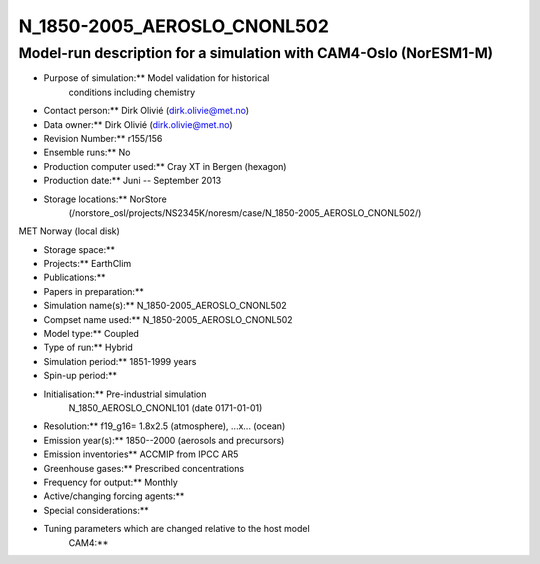 .. _n_1850-2005_aeroslo_cnonl502:

N_1850-2005_AEROSLO_CNONL502
=============================                            

Model-run description for a simulation with CAM4-Oslo (NorESM1-M)
'''''''''''''''''''''''''''''''''''''''''''''''''''''''''''''''''


-  Purpose of simulation:*\* Model validation for historical
      conditions including chemistry

-  Contact person:*\* Dirk Olivié (dirk.olivie@met.no)

-  Data owner:*\* Dirk Olivié (dirk.olivie@met.no)

-  Revision Number:*\* r155/156

-  Ensemble runs:*\* No

-  Production computer used:*\* Cray XT in Bergen (hexagon)

-  Production date:*\* Juni -- September 2013

-  Storage locations:*\* NorStore
      (/norstore_osl/projects/NS2345K/noresm/case/N_1850-2005_AEROSLO_CNONL502/)

MET Norway (local disk)

-  Storage space:*\*

-  Projects:*\* EarthClim

-  Publications:*\*

-  Papers in preparation:*\*

-  Simulation name(s):*\* N_1850-2005_AEROSLO_CNONL502

-  Compset name used:*\* N_1850-2005_AEROSLO_CNONL502

-  Model type:*\* Coupled

-  Type of run:*\* Hybrid

-  Simulation period:*\* 1851-1999 years

-  Spin-up period:*\*

-  Initialisation:*\* Pre-industrial simulation
      N_1850_AEROSLO_CNONL101 (date 0171-01-01)

-  Resolution:*\* f19_g16= 1.8x2.5 (atmosphere), ...x... (ocean)

-  Emission year(s):*\* 1850--2000 (aerosols and precursors)

-  Emission inventories*\* ACCMIP from IPCC AR5

-  Greenhouse gases:*\* Prescribed concentrations

-  Frequency for output:*\* Monthly

-  Active/changing forcing agents:*\*

-  Special considerations:*\*

-  Tuning parameters which are changed relative to the host model
      CAM4:*\*
